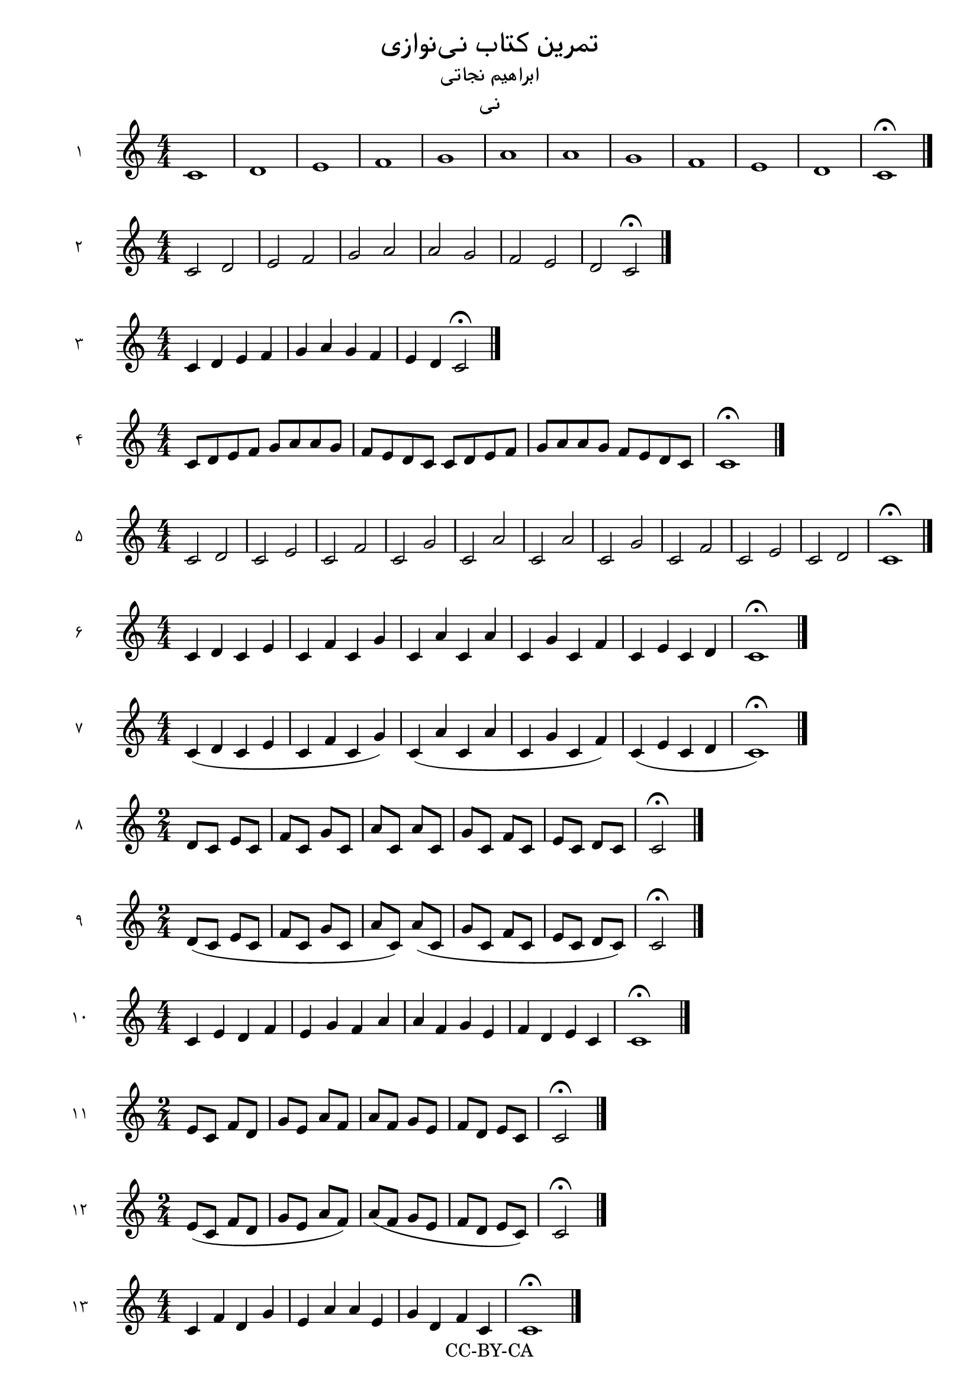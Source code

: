 \version "2.24.3"

\header {
  title = "تمرین کتاب نی‌نوازی"
  subtitle = "ابراهیم نجاتی"
  instrument = "نی"
  copyright = "CC-BY-CA"
  tagline = \markup {
    Engraved at
    \simple #(strftime "%Y-%m-%d" (localtime (current-time)))
  }
}

\language "english"

global = {
  \numericTimeSignature
  \time 4/4
}


make-score =
#(define-void-function
  (instrumentName bookSuffix musicContent)
  (string? string? ly:music?)
  (toplevel-score-handler #{
    \score {
      \new Staff \with {
        instrumentName = #instrumentName
      } { #musicContent }
      \layout { }
    }
                          #})
  (toplevel-book-handler #{
    \book {
      \bookOutputSuffix #bookSuffix
      \score {
        \new Staff \with {
          midiInstrument = "piccolo"
        } { #musicContent }
        \midi {
          \tempo 4 = 80
        }
      }
    }
                         #}))

% Usage
\make-score "۱" "01" \relative c' {
  \global
  c1 d1 e1 f1 g1 a1 
  a1 g1 f1 e1 d1 c1 \fermata \bar "|."
}

\make-score "۲" "02" \relative c' {
  \global
  c2 d2 e2 f2 g2 a2 
  a2 g2 f2 e2 d2 c2 \fermata \bar "|."
}

\make-score "۳" "03" \relative c' {
  \global
  c4 d4 e4 f4 g4 a4 
  g4 f4 e4 d4 c2 \fermata \bar "|."
  
}

\make-score "۴" "04" \relative c' {
  \global
  c8 d8 e8 f8 g8 a8 
  a8 g8 f8 e8 d8 c8
  c8 d8 e8 f8 g8 a8 
  a8 g8 f8 e8 d8 c8
  c1 \fermata \bar "|."
}

\make-score "۵" "05" {
  \global
  c'2 d'2 c'2 e'2 c'2 f'2 c'2 g'2 c'2 a'2
  c'2 a'2 c'2 g'2 c'2 f'2 c'2 e'2 c'2 d'2
  c'1 \fermata \bar "|."
}

\make-score "۶" "06" {
  \global
  c'4 d'4 c'4 e'4 c'4 f'4 c'4 g'4 c'4 a'4
  c'4 a'4 c'4 g'4 c'4 f'4 c'4 e'4 c'4 d'4
  c'1 \fermata \bar "|."
}

\make-score "۷" "07" {
  \global
  c'4 (d'4 c'4 e'4 c'4 f'4 c'4 g'4)
  c'4 (a'4 c'4 a'4 c'4 g'4 c'4 f'4) 
  c'4 (e'4 c'4 d'4 c'1 \fermata) \bar "|."
}

\make-score "۸" "08" {
  \numericTimeSignature
  \time 2/4
  d'8 c'8 e'8 c'8 f'8 c'8 g'8 c'8 a'8 c'8
  a'8 c'8 g'8 c'8 f'8 c'8 e'8 c'8 d'8 c'8
  c'2 \fermata \bar "|."
}

\make-score "۹" "09" {
  \numericTimeSignature
  \time 2/4
  d'8 (c'8 e'8 c'8 f'8 c'8 g'8 c'8 a'8 c'8)
  a'8 (c'8 g'8 c'8 f'8 c'8 e'8 c'8 d'8 c'8)
  c'2 \fermata \bar "|."
}

\make-score "۱۰" "10" \relative c' {
  \global
  c4 e4 d4 f4 e4 g4 f4 a4
  a4 f4 g4 e4 f4 d4 e4 c4
  c1 \fermata \bar "|."
}

\make-score "۱۱" "11" \relative c' {
  \numericTimeSignature
  \time 2/4
  e8 c8 f8 d8 g8 e8 a8 f8
  a8 f8 g8 e8 f8 d8 e8 c8
  c2 \fermata \bar "|."
}

\make-score "۱۲" "12" \relative c' {
  \numericTimeSignature
  \time 2/4
  e8 (c8 f8 d8 g8 e8 a8 f8)
  a8 (f8 g8 e8 f8 d8 e8 c8)
  c2 \fermata \bar "|."
}

\make-score "۱۳" "13" \relative c' {
  \global
  c4 f4 d4 g4 e4 a4
  a4 e4 g4 d4 f4 c4
  c1 \fermata \bar "|."
}

\make-score "۱۴" "14" {
  \numericTimeSignature
  \time 2/4
  f'8 c'8 g'8 d'8 a'8 e'8
  a'8 e'8 g'8 d'8 f'8 c'8
  e'8 c'8 
  c'4 c'2 \fermata \bar "|."
}

\make-score "۱۵" "15" {
  \numericTimeSignature
  \time 2/4
  f'8 (c'8 g'8 d'8 a'8 e'8)
  a'8 (e'8 g'8 d'8 f'8 c'8)
  e'8 c'8 
  c'4 (c'2 \fermata) \bar "|."
}

\make-score "۱۶" "16" \relative c' {
  \numericTimeSignature
  \time 2/4
  c8 (d16 c16)
  d8 (e16 d16)
  e8 (f16 e16)
  f8 (g16 f16)
  e4 r4 
  d2 \fermata \bar "|."
}

